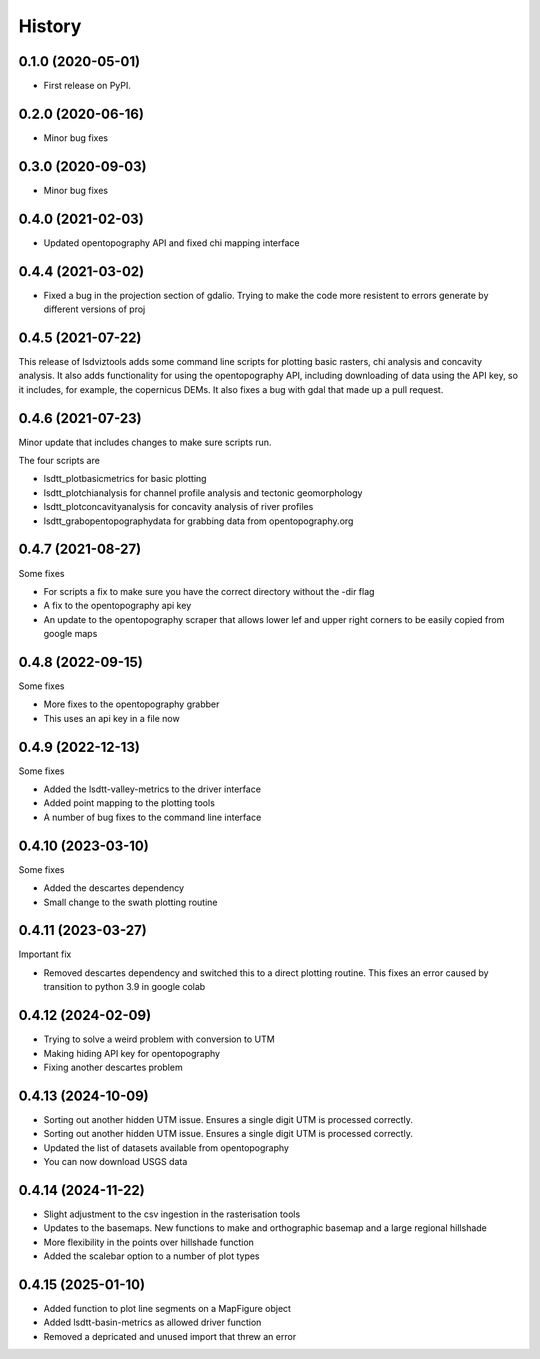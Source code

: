 =======
History
=======

0.1.0 (2020-05-01)
------------------

* First release on PyPI.

0.2.0 (2020-06-16)
------------------

* Minor bug fixes

0.3.0 (2020-09-03)
------------------

* Minor bug fixes

0.4.0 (2021-02-03)
------------------

* Updated opentopography API and fixed chi mapping interface

0.4.4 (2021-03-02)
------------------

* Fixed a bug in the projection section of gdalio. Trying to make the code more resistent to errors generate by different versions of proj


0.4.5 (2021-07-22)
------------------

This release of lsdviztools adds some command line scripts for plotting basic rasters, chi analysis and concavity analysis.
It also adds functionality for using the opentopography API, including downloading of data using the API key, so it includes, for example, the copernicus DEMs.
It also fixes a bug with gdal that made up a pull request.


0.4.6 (2021-07-23)
------------------

Minor update that includes changes to make sure scripts run.

The four scripts are

* lsdtt_plotbasicmetrics for basic plotting
* lsdtt_plotchianalysis for channel profile analysis and tectonic geomorphology
* lsdtt_plotconcavityanalysis for concavity analysis of river profiles
* lsdtt_grabopentopographydata for grabbing data from opentopography.org


0.4.7 (2021-08-27)
------------------

Some fixes

* For scripts a fix to make sure you have the correct directory without the -dir flag
* A fix to the opentopography api key
* An update to the opentopography scraper that allows lower lef and upper right corners to be easily copied from google maps

0.4.8 (2022-09-15)
------------------

Some fixes

* More fixes to the opentopography grabber
* This uses an api key in a file now

0.4.9 (2022-12-13)
------------------

Some fixes

* Added the lsdtt-valley-metrics to the driver interface
* Added point mapping to the plotting tools
* A number of bug fixes to the command line interface


0.4.10 (2023-03-10)
-------------------

Some fixes

* Added the descartes dependency
* Small change to the swath plotting routine

0.4.11 (2023-03-27)
-------------------

Important fix

* Removed descartes dependency and switched this to a direct plotting routine. This fixes an error caused by transition to python 3.9 in google colab

0.4.12 (2024-02-09)
-------------------

* Trying to solve a weird problem with conversion to UTM
* Making hiding API key for opentopography
* Fixing another descartes problem

0.4.13 (2024-10-09)
-------------------

* Sorting out another hidden UTM issue. Ensures a single digit UTM is processed correctly.
* Sorting out another hidden UTM issue. Ensures a single digit UTM is processed correctly.
* Updated the list of datasets available from opentopography
* You can now download USGS data

0.4.14 (2024-11-22)
-------------------

* Slight adjustment to the csv ingestion in the rasterisation tools
* Updates to the basemaps. New functions to make and orthographic basemap and a large regional hillshade
* More flexibility in the points over hillshade function
* Added the scalebar option to a number of plot types

0.4.15 (2025-01-10)
-------------------
* Added function to plot line segments on a MapFigure object
* Added lsdtt-basin-metrics as allowed driver function
* Removed a depricated and unused import that threw an error